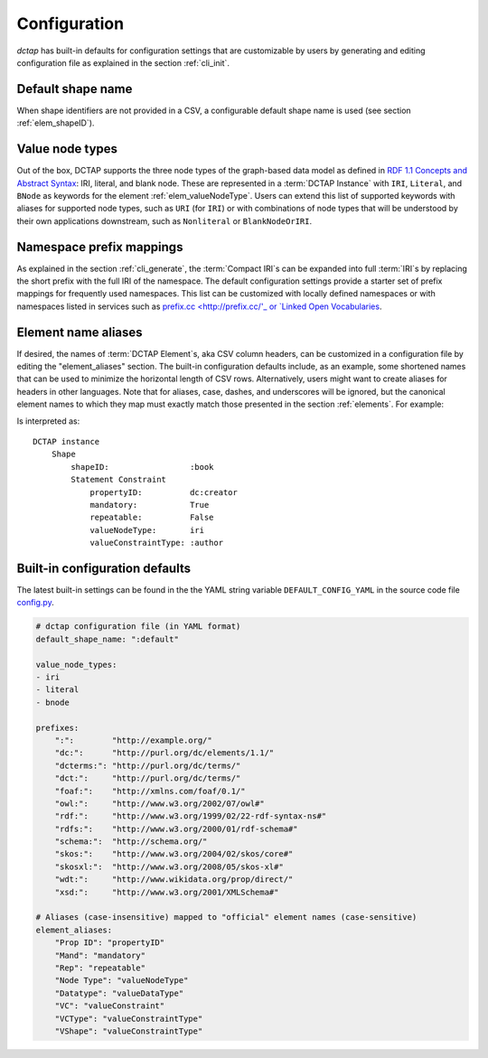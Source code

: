 .. _config:

Configuration
-------------

`dctap` has built-in defaults for configuration settings that are customizable by users by generating and editing configuration file as explained in the section :ref:`cli_init`.

Default shape name
..................

When shape identifiers are not provided in a CSV, a configurable default shape name is used (see section :ref:`elem_shapeID`).

Value node types
................

Out of the box, DCTAP supports the three node types of the graph-based data model as defined in `RDF 1.1 Concepts and Abstract Syntax <https://www.w3.org/TR/rdf11-concepts/#data-model>`_: IRI, literal, and blank node. These are represented in a :term:`DCTAP Instance` with ``IRI``, ``Literal``, and ``BNode`` as keywords for the element :ref:`elem_valueNodeType`. Users can extend this list of supported keywords with aliases for supported node types, such as ``URI`` (for ``IRI``) or with combinations of node types that will be understood by their own applications downstream, such as ``Nonliteral`` or ``BlankNodeOrIRI``.

Namespace prefix mappings
.........................

As explained in the section :ref:`cli_generate`, the :term:`Compact IRI`\s can be expanded into full :term:`IRI`\s by replacing the short prefix with the full IRI of the namespace. The default configuration settings provide a starter set of prefix mappings for frequently used namespaces. This list can be customized with locally defined namespaces or with namespaces listed in services such as `prefix.cc <http://prefix.cc/'_ or `Linked Open Vocabularies <https://lov.linkeddata.es/dataset/lov/vocabs>`_.

Element name aliases
....................

If desired, the names of :term:`DCTAP Element`\s, aka CSV column headers, can be customized in a configuration file by editing the "element_aliases" section. The built-in configuration defaults include, as an example, some shortened names that can be used to minimize the horizontal length of CSV rows. Alternatively, users might want to create aliases for headers in other languages. Note that for aliases, case, dashes, and underscores will be ignored, but the canonical element names to which they map must exactly match those presented in the section :ref:`elements`. For example:

.. csv-table::
   :file: element_aliases.csv
   :header-rows: 1

Is interpreted as::

    DCTAP instance
        Shape
            shapeID:                 :book
            Statement Constraint
                propertyID:          dc:creator
                mandatory:           True
                repeatable:          False
                valueNodeType:       iri
                valueConstraintType: :author

Built-in configuration defaults
...............................

The latest built-in settings can be found in the the YAML string variable ``DEFAULT_CONFIG_YAML`` in the source code file `config.py <https://github.com/dcmi/dctap-python/blob/main/dctap/config.py>`_.

.. code-block:: yaml

    # dctap configuration file (in YAML format)
    default_shape_name: ":default"

    value_node_types:
    - iri
    - literal
    - bnode

    prefixes:
	":":        "http://example.org/"
	"dc:":      "http://purl.org/dc/elements/1.1/"
	"dcterms:": "http://purl.org/dc/terms/"
	"dct:":     "http://purl.org/dc/terms/"
	"foaf:":    "http://xmlns.com/foaf/0.1/"
	"owl:":     "http://www.w3.org/2002/07/owl#"
	"rdf:":     "http://www.w3.org/1999/02/22-rdf-syntax-ns#"
	"rdfs:":    "http://www.w3.org/2000/01/rdf-schema#"
	"schema:":  "http://schema.org/"
	"skos:":    "http://www.w3.org/2004/02/skos/core#"
	"skosxl:":  "http://www.w3.org/2008/05/skos-xl#"
	"wdt:":     "http://www.wikidata.org/prop/direct/"
	"xsd:":     "http://www.w3.org/2001/XMLSchema#"

    # Aliases (case-insensitive) mapped to "official" element names (case-sensitive)
    element_aliases:
	"Prop ID": "propertyID"
	"Mand": "mandatory"
	"Rep": "repeatable"
	"Node Type": "valueNodeType"
	"Datatype": "valueDataType"
	"VC": "valueConstraint"
	"VCType": "valueConstraintType"
	"VShape": "valueConstraintType"
